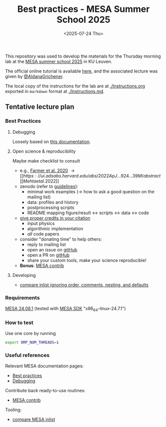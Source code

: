 #+Title: Best practices - MESA Summer School 2025
#+date: <2025-07-24 Thu>

This repository was used to develop the materials for the Thursday
morning lab at the [[https://mesa-leuven.4d-star.org/][MESA summer school 2025]] in KU Leuven.

The official online tutorial is available [[https://mesa-leuven.4d-star.org/tutorials/thursday/morning-session/][here]], and the associated
lecture was given by [[https://sites.google.com/view/aldanagrichener][@AldanaGrichener]].

The local copy of the instructions for the lab are at
[[./Instructions.org]] exported in =markdown= format at [[./Instructions.md]].

** Tentative lecture plan
*** Best Practices
**** Debugging

Loosely based on [[https://docs.mesastar.org/en/latest/developing/debugging.html][this documentation]].

**** Open science & reproducibility
Maybe make checklist to consult
- e.g., [[https://ui.adsabs.harvard.edu/abs/2020ApJ...902L..36F/abstract][Farmer et al. 2020]] \rightarrow [[https://ui.adsabs.harvard.edu/abs/2022ApJ...924...39M/abstract][Mehta et al. 2022]]
- zenodo (refer to [[https://zenodo.org/communities/mesa/curation-policy][guidelines]]):
  - minimal work examples (\rightarrow how to ask a good question on the mailing
    list)
  - data: profiles and history
  - postprocessing scripts
  - README mapping figure/result \leftrightarrow scripts \leftrightarrow data \leftrightarrow code
- [[https://docs.mesastar.org/en/latest/using_mesa/best_practices.html#in-the-article][give proper credits in your citation]]
  - input physics
  - algorithmic implementation
  - /all/ code papers
- consider "donating time" to help others:
  - reply to mailing list
  - open an issue on [[https://github.com/MESAHub/mesa][gitHub]]
  - open a PR on [[https://github.com/MESAHub/mesa][gitHub]]
  - share your custom tools, make your science reproducible!
- *Bonus*: [[https://github.com/MESAHub/mesa-contrib][MESA contrib]]

**** Developing

- [[https://github.com/mathren/compare_workdir_MESA][compare inlist ignoring order, comments, nesting, and defaults]]

*** Requirements

 [[https://docs.mesastar.org/en/24.08.1/installation.html][MESA 24.08.1]] (tested with [[http://user.astro.wisc.edu/~townsend/static.php?ref=mesasdk][MESA SDK]] "x86_64-linux-24.7.1")

*** How to test

Use one core by running

#+begin_src sh
export OMP_NUM_THREADS=1
#+end_src

*** Useful references
Relevant MESA documentation pages:
- [[https://docs.mesastar.org/en/latest/using_mesa/best_practices.html][Best practices]]
- [[https://docs.mesastar.org/en/latest/developing/debugging.html][Debugging]]
Contribute back ready-to-use routines:
- [[https://github.com/MESAHub/mesa-contrib][MESA contrib]]
Tooling:
- [[https://github.com/mathren/compare_workdir_MESA][compare MESA inlist]]
